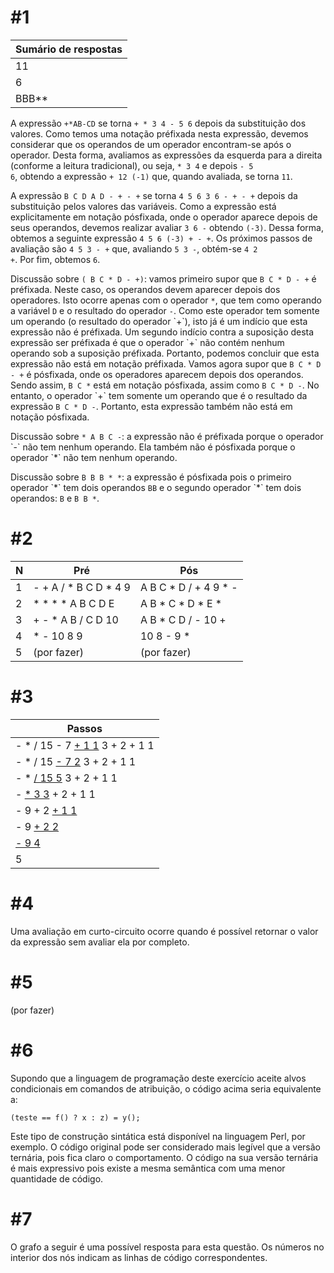 # -*- coding: utf-8 -*-
# -*- mode: org -*-
#+startup: beamer overview indent

* #1

| Sumário de respostas |
|----------------------|
|                   11 |
|                    6 |
|                BBB** |

A expressão =+*AB-CD= se torna =+ * 3 4 - 5 6= depois da substituição dos
valores. Como temos uma notação préfixada nesta expressão, devemos
considerar que os operandos de um operador encontram-se após o
operador. Desta forma, avaliamos as expressões da esquerda para a
direita (conforme a leitura tradicional), ou seja, =* 3 4= e depois =- 5
6=, obtendo a expressão =+ 12 (-1)= que, quando avaliada, se torna =11=.

A expressão =B C D A D - + - += se torna =4 5 6 3 6 - + - += depois da
substituição pelos valores das variáveis. Como a expressão está
explicitamente em notação pósfixada, onde o operador aparece depois de
seus operandos, devemos realizar avaliar =3 6 -= obtendo =(-3)=. Dessa
forma, obtemos a seguinte expressão =4 5 6 (-3) + - +=. Os próximos
passos de avaliação são =4 5 3 - += que, avaliando =5 3 -=, obtém-se =4 2
+=. Por fim, obtemos =6=.

Discussão sobre =( B C * D - +)=: vamos primeiro supor que =B C * D - += é
préfixada. Neste caso, os operandos devem aparecer depois dos
operadores. Isto ocorre apenas com o operador =*=, que tem como operando
a variável =D= e o resultado do operador =-=. Como este operador tem
somente um operando (o resultado do operador `+`), isto já é um
indício que esta expressão não é préfixada. Um segundo indício contra
a suposição desta expressão ser préfixada é que o operador `+` não
contém nenhum operando sob a suposição préfixada. Portanto, podemos
concluir que esta expressão não está em notação préfixada. Vamos agora
supor que =B C * D - += é pósfixada, onde os operadores aparecem depois
dos operandos. Sendo assim, =B C *= está em notação pósfixada, assim
como =B C * D -=. No entanto, o operador `+` tem somente um operando que
é o resultado da expressão =B C * D -=. Portanto, esta expressão também
não está em notação pósfixada.

Discussão sobre =* A B C -=: a expressão não é préfixada porque o
operador `-` não tem nenhum operando. Ela também não é pósfixada
porque o operador `*` não tem nenhum operando.

Discussão sobre =B B B * *=: a expressão é pósfixada pois o primeiro
operador `*` tem dois operandos =BB= e o segundo operador `*` tem dois
operandos: =B= e =B B *=.

* #2

| N | Pré                   | Pós                   |
|---+-----------------------+-----------------------|
| 1 | - + A / * B C D * 4 9 | A B C * D / + 4 9 * - |
| 2 | * * * * A B C D E     | A B * C * D * E *     |
| 3 | + - * A B / C D 10    | A B * C D / - 10 +    |
| 4 | * - 10 8 9            | 10 8 - 9 *            |
| 5 | (por fazer)           | (por fazer)           |


* #3

| Passos                         |
|--------------------------------|
| - * / 15 - 7 _+ 1 1_ 3 + 2 + 1 1 |
| - * / 15 _- 7 2_ 3 + 2 + 1 1     |
| - * _/ 15 5_ 3 + 2 + 1 1         |
| - _* 3 3_ + 2 + 1 1              |
| - 9 + 2 _+ 1 1_                  |
| - 9 _+ 2 2_                      |
| _- 9 4_                          |
| 5                              |

* #4

Uma avaliação em curto-circuito ocorre quando é possível retornar o
valor da expressão sem avaliar ela por completo.

* #5

(por fazer)

* #6

Supondo que a linguagem de programação deste exercício aceite alvos
condicionais em comandos de atribuição, o código acima seria
equivalente a:
#+BEGIN_EXAMPLE
(teste == f() ? x : z) = y();
#+END_EXAMPLE
Este tipo de construção sintática está disponível na linguagem Perl,
por exemplo. O código original pode ser considerado mais legível que a
versão ternária, pois fica claro o comportamento. O código na sua
versão ternária é mais expressivo pois existe a mesma semântica com
uma menor quantidade de código.

* #7

O grafo a seguir é uma possível resposta para esta questão. Os números
no interior dos nós indicam as linhas de código correspondentes.

[[./grafo.png]]
